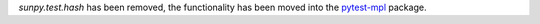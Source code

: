 `sunpy.test.hash` has been removed, the functionality has been moved into the
`pytest-mpl <https://github.com/matplotlib/pytest-mpl>`__ package.
